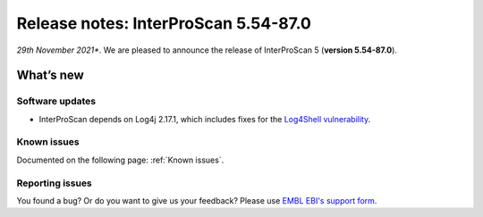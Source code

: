 Release notes: InterProScan 5.54-87.0
=====================================

*29th November 2021**. We are pleased to announce the release of
InterProScan 5 (**version 5.54-87.0**).

What’s new
~~~~~~~~~~

Software updates
^^^^^^^^^^^^^^^^
- InterProScan depends on Log4j 2.17.1, which includes fixes for the `Log4Shell vulnerability <https://en.wikipedia.org/wiki/Log4Shell>`__.

Known issues
^^^^^^^^^^^^

Documented on the following  page: :ref:`Known issues`.


Reporting issues
^^^^^^^^^^^^^^^^

You found a bug? Or do you want to give us your feedback? Please use
`EMBL EBI's support form <http://www.ebi.ac.uk/support/interproscan>`__.
